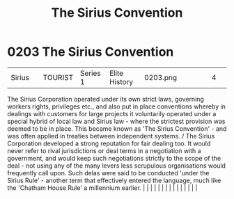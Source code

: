 :PROPERTIES:
:ID:       bf40b611-5c9a-45ac-96b7-5f6accb21bd9
:END:
#+title: The Sirius Convention
#+filetags: :beacon:
*     0203  The Sirius Convention
| Sirius                               |               | TOURIST                | Series 1  | Elite History | 0203.png |           |               |                                                                                                                                                                                                                                                                                                                                                                                                                                                                                                                                                                                                                                                                                                                                                                                                                                                                                                                                                                                                                       |           |     4 | 

The Sirius Corporation operated under its own strict laws, governing workers rights, privileges etc., and also put in place conventions whereby in dealings with customers for large projects it voluntarily operated under a special hybrid of local law and Sirius law - where the strictest provision was deemed to be in place. This became known as 'The Sirius Convention' - and was often applied in treaties between independent systems. / The Sirius Corporation developed a strong reputation for fair dealing too. It would never refer to rival jurisdictions or deal terms in a negotiation with a government, and would keep such negotiations strictly to the scope of the deal - not using any of the many levers less scrupulous organisations would frequently call upon. Such delas were said to be conducted 'under the Sirius Rule' - another term that effectively entered the language, much like the 'Chatham House Rule' a millennium earlier.                                                                                                                                                                                                                                                                                                                                                                                                                                                                                                                                                                                                                                                                                                                                                                                                                                                                                                                                                                                                                                                                                                                                                                                                                                                                                                                                                                                                                                                                                                                                                                                                                                                                                                                                                                                                                                                                                                                                                                                                                                                                          |   |   |                                                                                                                                                                                                                                                                                                                                                                                                                                                                                                                                                                                                                                                                                                                                                                                                                                                                                                                                                                                                                       |   |   |   |   |   |   |   |   |   |   |   |   

[[file:img/beacons/0203.png]]

